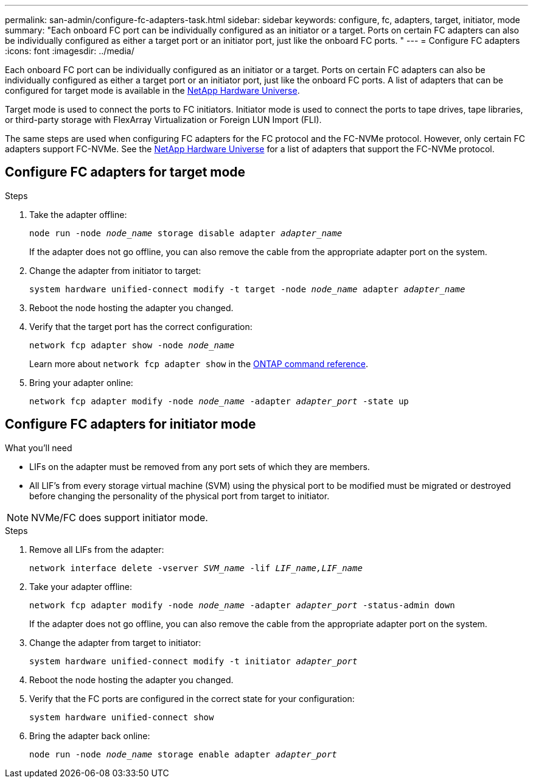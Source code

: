 ---
permalink: san-admin/configure-fc-adapters-task.html
sidebar: sidebar
keywords: configure, fc, adapters, target, initiator, mode
summary: "Each onboard FC port can be individually configured as an initiator or a target. Ports on certain FC adapters can also be individually configured as either a target port or an initiator port, just like the onboard FC ports. "
---
= Configure FC adapters
:icons: font
:imagesdir: ../media/

[.lead]
Each onboard FC port can be individually configured as an initiator or a target. Ports on certain FC adapters can also be individually configured as either a target port or an initiator port, just like the onboard FC ports. A list of adapters that can be configured for target mode is available in the link:https://hwu.netapp.com[NetApp Hardware Universe^].

Target mode is used to connect the ports to FC initiators. Initiator mode is used to connect the ports to tape drives, tape libraries, or third-party storage with FlexArray Virtualization or Foreign LUN Import (FLI).

The same steps are used when configuring FC adapters for the FC protocol and the FC-NVMe protocol. However, only certain FC adapters support FC-NVMe. See the link:https://hwu.netapp.com[NetApp Hardware Universe^] for a list of adapters that support the FC-NVMe protocol.

== Configure FC adapters for target mode

.Steps

. Take the adapter offline:
+
`node run -node _node_name_ storage disable adapter _adapter_name_`
+
If the adapter does not go offline, you can also remove the cable from the appropriate adapter port on the system.

. Change the adapter from initiator to target:
+
`system hardware unified-connect modify -t target -node _node_name_ adapter _adapter_name_`
. Reboot the node hosting the adapter you changed.
. Verify that the target port has the correct configuration:
+
`network fcp adapter show -node _node_name_`
+
Learn more about `network fcp adapter show` in the link:https://docs.netapp.com/us-en/ontap-cli/network-fcp-adapter-show.html[ONTAP command reference^].
. Bring your adapter online:
+
`network fcp adapter modify -node _node_name_ -adapter _adapter_port_ -state up`

== Configure FC adapters for initiator mode

.What you'll need

* LIFs on the adapter must be removed from any port sets of which they are members.
* All LIF's from every storage virtual machine (SVM) using the physical port to be modified must be migrated or destroyed before changing the personality of the physical port from target to initiator.

[NOTE]
====
NVMe/FC does support initiator mode.
====

.Steps

. Remove all LIFs from the adapter:
+
`network interface delete -vserver _SVM_name_ -lif _LIF_name,LIF_name_`
. Take your adapter offline:
+
`network fcp adapter modify -node _node_name_ -adapter _adapter_port_ -status-admin down`
+
If the adapter does not go offline, you can also remove the cable from the appropriate adapter port on the system.
. Change the adapter from target to initiator:
+
`system hardware unified-connect modify -t initiator _adapter_port_`
. Reboot the node hosting the adapter you changed.
. Verify that the FC ports are configured in the correct state for your configuration:
+
`system hardware unified-connect show`
. Bring the adapter back online:
+
`node run -node _node_name_ storage enable adapter _adapter_port_`

// 2025 Apr 24, ONTAPDOC-2960
// 2022-01-25, ontap-issues-302
// 2022-08-18, consolidation of initiator and target topics
